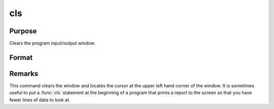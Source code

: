 
cls
==============================================

Purpose
----------------

Clears the program input/output window.

Format
----------------
.. function:: cls

Remarks
-------

This command clears the window and locates the cursor at the upper left
hand corner of the window. It is sometimes useful to put a :func:`cls` statement
at the beginning of a program that prints a report to the screen so that
you have fewer lines of data to look at.

.. seealso:: :func:`locate`

